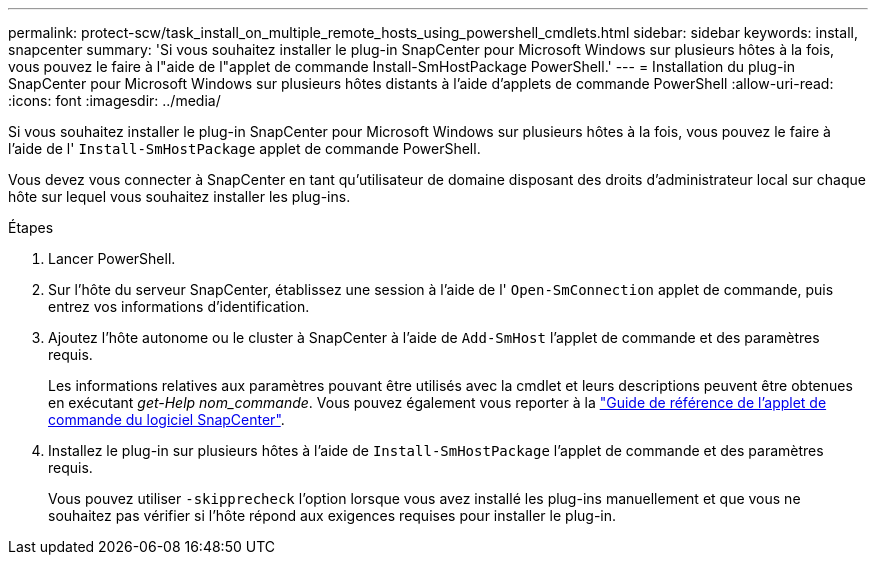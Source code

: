 ---
permalink: protect-scw/task_install_on_multiple_remote_hosts_using_powershell_cmdlets.html 
sidebar: sidebar 
keywords: install, snapcenter 
summary: 'Si vous souhaitez installer le plug-in SnapCenter pour Microsoft Windows sur plusieurs hôtes à la fois, vous pouvez le faire à l"aide de l"applet de commande Install-SmHostPackage PowerShell.' 
---
= Installation du plug-in SnapCenter pour Microsoft Windows sur plusieurs hôtes distants à l'aide d'applets de commande PowerShell
:allow-uri-read: 
:icons: font
:imagesdir: ../media/


[role="lead"]
Si vous souhaitez installer le plug-in SnapCenter pour Microsoft Windows sur plusieurs hôtes à la fois, vous pouvez le faire à l'aide de l' `Install-SmHostPackage` applet de commande PowerShell.

Vous devez vous connecter à SnapCenter en tant qu'utilisateur de domaine disposant des droits d'administrateur local sur chaque hôte sur lequel vous souhaitez installer les plug-ins.

.Étapes
. Lancer PowerShell.
. Sur l'hôte du serveur SnapCenter, établissez une session à l'aide de l' `Open-SmConnection` applet de commande, puis entrez vos informations d'identification.
. Ajoutez l'hôte autonome ou le cluster à SnapCenter à l'aide de `Add-SmHost` l'applet de commande et des paramètres requis.
+
Les informations relatives aux paramètres pouvant être utilisés avec la cmdlet et leurs descriptions peuvent être obtenues en exécutant _get-Help nom_commande_. Vous pouvez également vous reporter à la https://library.netapp.com/ecm/ecm_download_file/ECMLP2886895["Guide de référence de l'applet de commande du logiciel SnapCenter"^].

. Installez le plug-in sur plusieurs hôtes à l'aide de `Install-SmHostPackage` l'applet de commande et des paramètres requis.
+
Vous pouvez utiliser `-skipprecheck` l'option lorsque vous avez installé les plug-ins manuellement et que vous ne souhaitez pas vérifier si l'hôte répond aux exigences requises pour installer le plug-in.


